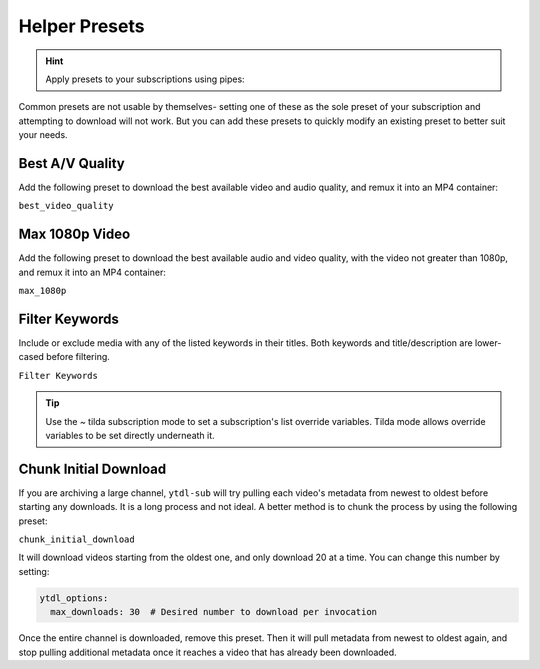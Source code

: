 ==============
Helper Presets
==============

.. hint::

   Apply presets to your subscriptions using pipes:

   .. code-block:: yaml
     :caption: Pipes can separate presets and values to apply them to all subscriptions below them.

     Plex TV Show by Date | best_video_quality:

       = Documentaries | chunk_initial_download:
         "NOVA PBS": "https://www.youtube.com/@novapbs"
         "National Geographic": "https://www.youtube.com/@NatGeo"

       = Documentaries:
         "Cosmos - What If": "https://www.youtube.com/playlist?list=PLZdXRHYAVxTJno6oFF9nLGuwXNGYHmE8U"

Common presets are not usable by themselves- setting one of these as the sole preset of your subscription and attempting to download will not work. But you can add these presets to quickly modify an existing preset to better suit your needs.

Best A/V Quality
----------------

Add the following preset to download the best available video and audio quality, and remux it into an MP4 container:

``best_video_quality``


Max 1080p Video
---------------

Add the following preset to download the best available audio and video quality, with the video not greater than 1080p, and remux it into an MP4 container:

``max_1080p``

Filter Keywords
---------------

Include or exclude media with any of the listed keywords in their titles. Both keywords and title/description are lower-cased before filtering.

``Filter Keywords``

.. tip::

   Use the `~` tilda subscription mode to set a subscription's list override variables.
   Tilda mode allows override variables to be set directly underneath it.

   .. code-block:: yaml
     Plex TV Show by Date:

       = Documentaries:
         "~NOVA PBS":
           url: "https://www.youtube.com/@novapbs"
           title_exclude_keywords:
             - "preview"
             - "trailer"

         "~To Catch a Smuggler":
           url: "https://www.youtube.com/@NatGeo"
           title_include_keywords:
             - "To Catch a Smuggler"


Chunk Initial Download
----------------------

If you are archiving a large channel, ``ytdl-sub`` will try pulling each video's metadata from newest to oldest before starting any downloads. It is a long process and not ideal. A better method is to chunk the process by using the following preset:

``chunk_initial_download``

It will download videos starting from the oldest one, and only download 20 at a time. You can
change this number by setting:

.. code-block:: yaml

  ytdl_options:
    max_downloads: 30  # Desired number to download per invocation

Once the entire channel is downloaded, remove this preset. Then it will pull metadata from newest to oldest again, and stop pulling additional metadata once it reaches a video that has already been downloaded.